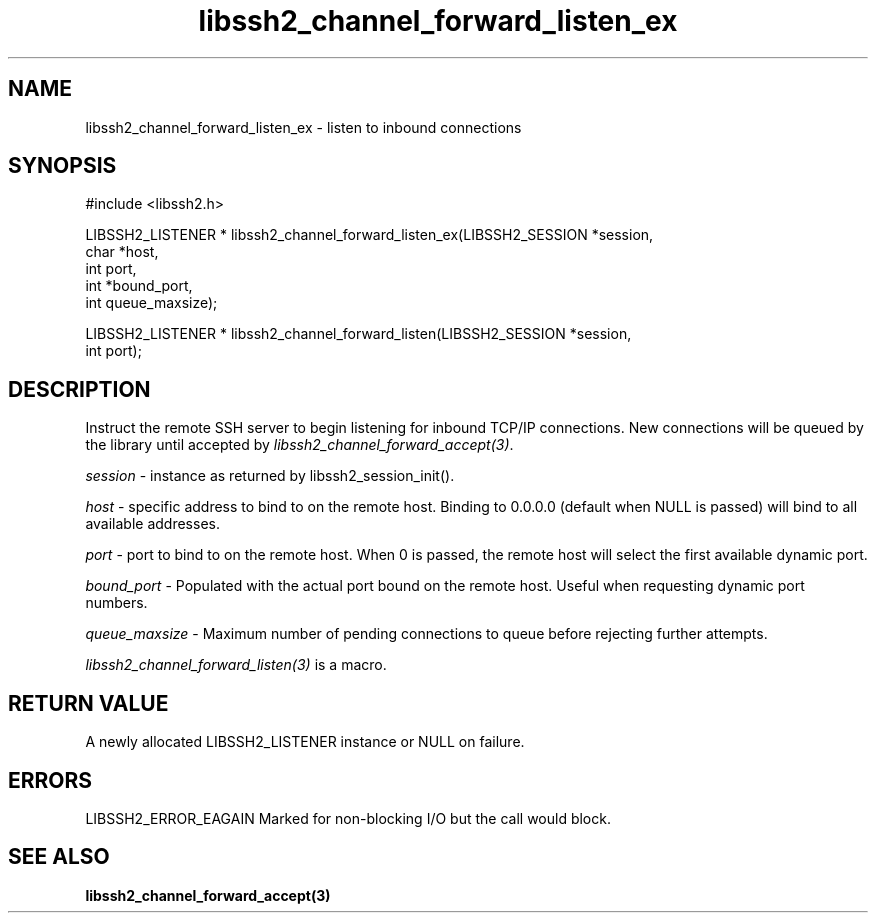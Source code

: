 .\" $Id: libssh2_channel_forward_listen_ex.3,v 1.4 2007/06/13 12:51:10 jehousley Exp $
.\"
.TH libssh2_channel_forward_listen_ex 3 "1 June 2007" "libssh2 0.15" "libssh2 manual"
.SH NAME
libssh2_channel_forward_listen_ex - listen to inbound connections
.SH SYNOPSIS
#include <libssh2.h>

LIBSSH2_LISTENER * libssh2_channel_forward_listen_ex(LIBSSH2_SESSION *session,
                   char *host,
                   int port,
                   int *bound_port,
                   int queue_maxsize);

LIBSSH2_LISTENER * libssh2_channel_forward_listen(LIBSSH2_SESSION *session,
                   int port);
.SH DESCRIPTION
Instruct the remote SSH server to begin listening for inbound TCP/IP
connections. New connections will be queued by the library until accepted by
\fIlibssh2_channel_forward_accept(3)\fP.

\fIsession\fP - instance as returned by libssh2_session_init(). 

\fIhost\fP - specific address to bind to on the remote host. Binding to
0.0.0.0 (default when NULL is passed) will bind to all available addresses.

\fIport\fP - port to bind to on the remote host. When 0 is passed, the remote
host will select the first available dynamic port.

\fIbound_port\fP - Populated with the actual port bound on the remote
host. Useful when requesting dynamic port numbers.

\fIqueue_maxsize\fP - Maximum number of pending connections to queue before
rejecting further attempts.

\fIlibssh2_channel_forward_listen(3)\fP is a macro.
.SH RETURN VALUE
A newly allocated LIBSSH2_LISTENER instance or NULL on failure.
.SH ERRORS
LIBSSH2_ERROR_EAGAIN
Marked for non-blocking I/O but the call would block.
.SH SEE ALSO
.BI libssh2_channel_forward_accept(3)
